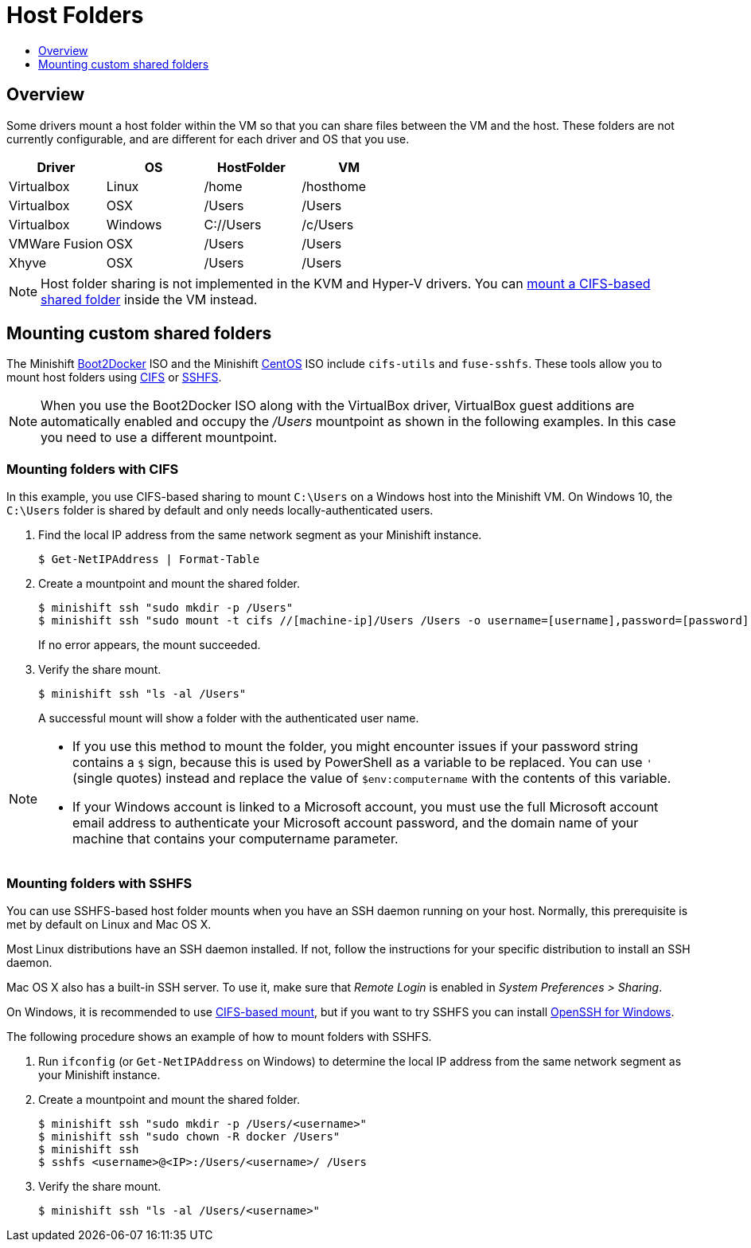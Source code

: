 [[mounting-host-folders]]
= Host Folders
:icons:
:toc: macro
:toc-title:
:toclevels: 1

toc::[]

[[mount-host-folders-overview]]
== Overview

Some drivers mount a host folder within the VM so that you can share files between the VM and the host.
These folders are not currently configurable, and are different for each driver and OS that you use.

[cols=",,,",options="header",]
|========================================
|Driver |OS |HostFolder |VM
|Virtualbox |Linux |/home |/hosthome
|Virtualbox |OSX |/Users |/Users
|Virtualbox |Windows |C://Users |/c/Users
|VMWare Fusion |OSX |/Users |/Users
|Xhyve |OSX |/Users |/Users
|========================================

NOTE: Host folder sharing is not implemented in the KVM and Hyper-V drivers. You can
link:#mounting-custom-shared-folders[mount a CIFS-based shared folder] inside the VM instead.

[[mounting-custom-shared-folders]]
== Mounting custom shared folders

The Minishift https://github.com/minishift/minishift-b2d-iso[Boot2Docker] ISO and the
Minishift https://github.com/minishift/minishift-centos-iso[CentOS] ISO include `cifs-utils`
and `fuse-sshfs`. These tools allow you to mount host folders using
https://en.wikipedia.org/wiki/Server_Message_Block[CIFS]
or https://en.wikipedia.org/wiki/SSHFS[SSHFS].

NOTE: When you use the Boot2Docker ISO along with the VirtualBox driver, VirtualBox
guest additions are automatically enabled and occupy the _/Users_ mountpoint as
shown in the following examples. In this case you need to use a different mountpoint.

[[cifs-folder-mount]]
=== Mounting folders with CIFS

In this example, you use CIFS-based sharing to mount `C:\Users` on a Windows host
into the Minishift VM. On Windows 10, the `C:\Users` folder is shared by default
and only needs locally-authenticated users.

.  Find the local IP address from the same network segment as your
Minishift instance.
+

----
$ Get-NetIPAddress | Format-Table
----

.  Create a mountpoint and mount the shared folder.
+

----
$ minishift ssh "sudo mkdir -p /Users"
$ minishift ssh "sudo mount -t cifs //[machine-ip]/Users /Users -o username=[username],password=[password],domain=$env:computername
----
+
If no error appears, the mount succeeded.

.  Verify the share mount.
+

----
$ minishift ssh "ls -al /Users"
----
A successful mount will show a folder with the authenticated user name.

[NOTE]
====
- If you use this method to mount the folder, you might encounter issues
if your password string contains a `$` sign, because this is used by PowerShell
as a variable to be replaced. You can use `'` (single quotes) instead and
replace the value of `$env:computername` with the contents of this variable.

- If your Windows account is linked to a Microsoft account, you must use
the full Microsoft account email address to authenticate your Microsoft account password,
and the domain name of your machine that contains your computername parameter.
====

[[sshfs-folder-mount]]
=== Mounting folders with SSHFS

You can use SSHFS-based host folder mounts when you have an SSH daemon
running on your host. Normally, this prerequisite is met by default on Linux and Mac OS X.

Most Linux distributions have an SSH daemon installed. If not, follow the instructions
for your specific distribution to install an SSH daemon.

Mac OS X also has a built-in
SSH server. To use it, make sure that _Remote Login_ is enabled in _System Preferences > Sharing_.

On Windows, it is recommended to use link:#cifs-folder-mount[CIFS-based mount], but if
you want to try SSHFS you can install https://winscp.net/eng/docs/guide_windows_openssh_server[OpenSSH for Windows].

The following procedure shows an example of how to mount folders with SSHFS.

. Run `ifconfig` (or `Get-NetIPAddress` on Windows) to determine the local IP
address from the same network segment as your Minishift instance.

.  Create a mountpoint and mount the shared folder.
+

----
$ minishift ssh "sudo mkdir -p /Users/<username>"
$ minishift ssh "sudo chown -R docker /Users"
$ minishift ssh
$ sshfs <username>@<IP>:/Users/<username>/ /Users
----

. Verify the share mount.
+

----
$ minishift ssh "ls -al /Users/<username>"
----
